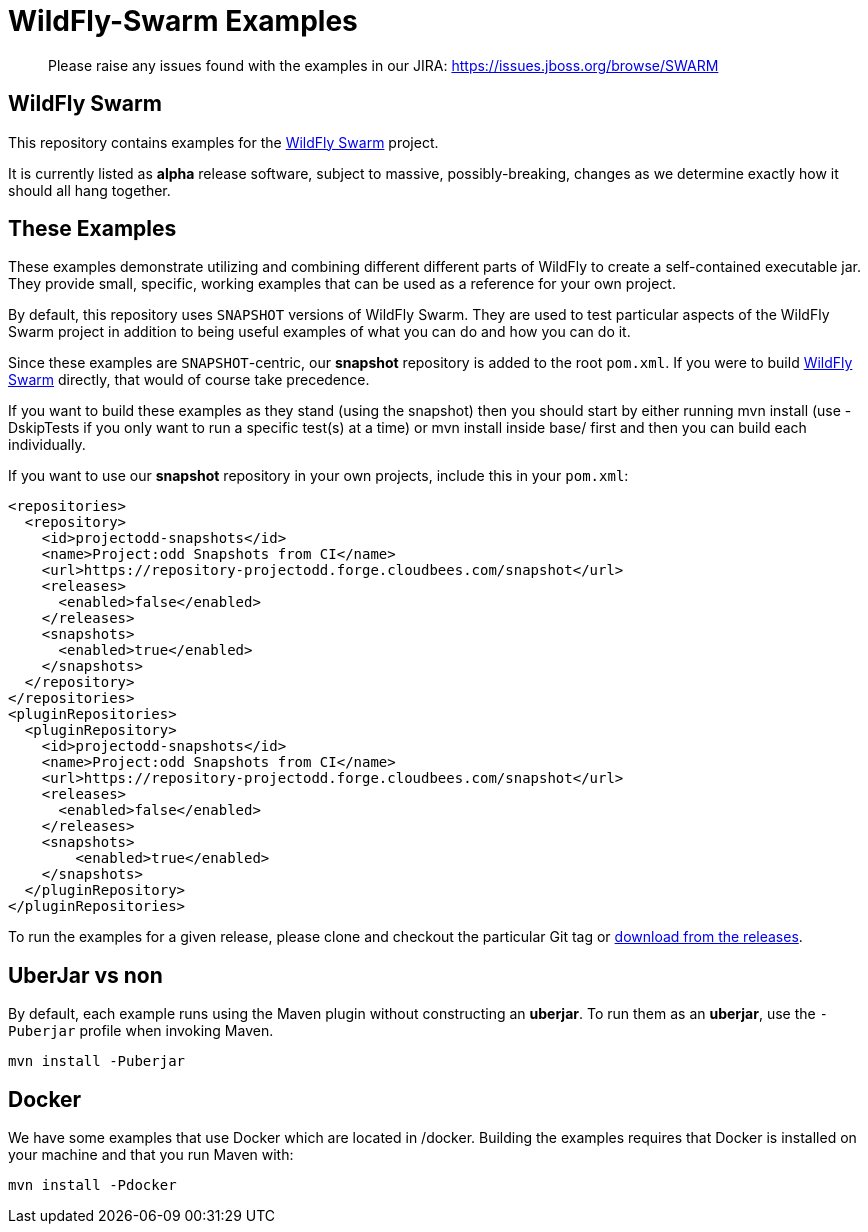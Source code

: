 = WildFly-Swarm Examples

> Please raise any issues found with the examples in our JIRA:
> https://issues.jboss.org/browse/SWARM

== WildFly Swarm

This repository contains examples for the http://wildfly-swarm.io[WildFly Swarm] project.

It is currently listed as *alpha* release software, subject to massive, possibly-breaking,
changes as we determine exactly how it should all hang together.

== These Examples

These examples demonstrate utilizing and combining different different parts of WildFly to create
a self-contained executable jar. They provide small, specific, working examples that can be used
as a reference for your own project.

By default, this repository uses `SNAPSHOT` versions of WildFly Swarm.  They are used to test
particular aspects of the WildFly Swarm project in addition to being useful examples of what
you can do and how you can do it.

Since these examples are `SNAPSHOT`-centric, our *snapshot* repository is added to the
root `pom.xml`.  If you were to build https://github.com/wildfly-swarm/wildfly-swarm[WildFly Swarm]
directly, that would of course take precedence.

If you want to build these examples as they stand (using the snapshot) then you should start by either
running mvn install (use -DskipTests if you only want to run a specific test(s) at a time) or
mvn install inside base/ first and then you can build each individually.

If you want to use our *snapshot* repository in your own projects, include this in your `pom.xml`:

[source,xml]
----
<repositories>
  <repository>
    <id>projectodd-snapshots</id>
    <name>Project:odd Snapshots from CI</name>
    <url>https://repository-projectodd.forge.cloudbees.com/snapshot</url>
    <releases>
      <enabled>false</enabled>
    </releases>
    <snapshots>
      <enabled>true</enabled>
    </snapshots>
  </repository>
</repositories>
<pluginRepositories>
  <pluginRepository>
    <id>projectodd-snapshots</id>
    <name>Project:odd Snapshots from CI</name>
    <url>https://repository-projectodd.forge.cloudbees.com/snapshot</url>
    <releases>
      <enabled>false</enabled>
    </releases>
    <snapshots>
        <enabled>true</enabled>
    </snapshots>
  </pluginRepository>
</pluginRepositories>
----

To run the examples for a given release, please clone and checkout the particular Git tag
or https://github.com/wildfly-swarm/wildfly-swarm-examples/releases[download from the releases].

== UberJar vs non

By default, each example runs using the Maven plugin without constructing
an *uberjar*.  To run them as an *uberjar*, use the `-Puberjar` profile
when invoking Maven.

    mvn install -Puberjar

== Docker

We have some examples that use Docker which are located in /docker. Building the examples requires that Docker is installed
on your machine and that you run Maven with:

    mvn install -Pdocker
